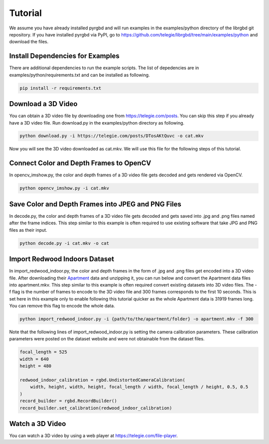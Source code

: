 Tutorial
==================================
We assume you have already installed pyrgbd and will run examples in the examples/python directory of the librgbd git repository.
If you have installed pyrgbd via PyPI, go to https://github.com/telegie/librgbd/tree/main/examples/python and download the files.

Install Dependencies for Examples
----------------------------------
There are additional dependencies to run the example scripts.
The list of depedencies are in examples/python/requirements.txt and can be installed as following.

.. code-block::

    pip install -r requirements.txt

Download a 3D Video
----------------------------------
You can obtain a 3D video file by downloading one from https://telegie.com/posts.
You can skip this step if you already have a 3D video file.
Run download.py in the examples/python directory as following.

.. code-block::

    python download.py -i https://telegie.com/posts/DTosAKtQuvc -o cat.mkv

Now you will see the 3D video downloaded as cat.mkv.
We will use this file for the following steps of this tutorial.

Connect Color and Depth Frames to OpenCV
----------------------------------------
In opencv_imshow.py, the color and depth frames of a 3D video file gets decoded and gets rendered via OpenCV.  

.. code-block::

    python opencv_imshow.py -i cat.mkv

Save Color and Depth Frames into JPEG and PNG Files
---------------------------------------------------
In decode.py, the color and depth frames of a 3D video file gets decoded and gets saved into .jpg and .png files named after the frame indices.
This step similar to this example is often required to use existing software that take JPG and PNG files as their input.

.. code-block::

    python decode.py -i cat.mkv -o cat

Import Redwood Indoors Dataset
------------------------------
In import_redwood_indoor.py, the color and depth frames in the form of .jpg and .png files get encoded into a 3D video file.
After downloading their `Apartment <https://drive.google.com/file/d/1TqoIE1Q1M30q8FBQ_dMcZj9JR6G0ztI5>`_ data and unzipping it,
you can run below and convert the Apartment data files into apartment.mkv.
This step similar to this example is often required convert existing datasets into 3D video files.
The -f flag is the number of frames to encode to the 3D video file and 300 frames corresponds to the first 10 seconds.
This is set here in this example only to enable following this tutorial quicker as the whole Apartment data is 31919 frames long.
You can remove this flag to encode the whole data.

.. code-block::

    python import_redwood_indoor.py -i {path/to/the/apartment/folder} -o apartment.mkv -f 300

Note that the following lines of import_redwood_indoor.py is setting the camera calibration parameters.
These calibration parameters were posted on the dataset website and were not obtainable from the dataset files.

.. code-block::

    focal_length = 525
    width = 640
    height = 480

    redwood_indoor_calibration = rgbd.UndistortedCameraCalibration(
        width, height, width, height, focal_length / width, focal_length / height, 0.5, 0.5
    )
    record_builder = rgbd.RecordBuilder()
    record_builder.set_calibration(redwood_indoor_calibration)

Watch a 3D Video
------------------------------
You can watch a 3D video by using a web player at https://telegie.com/file-player.
